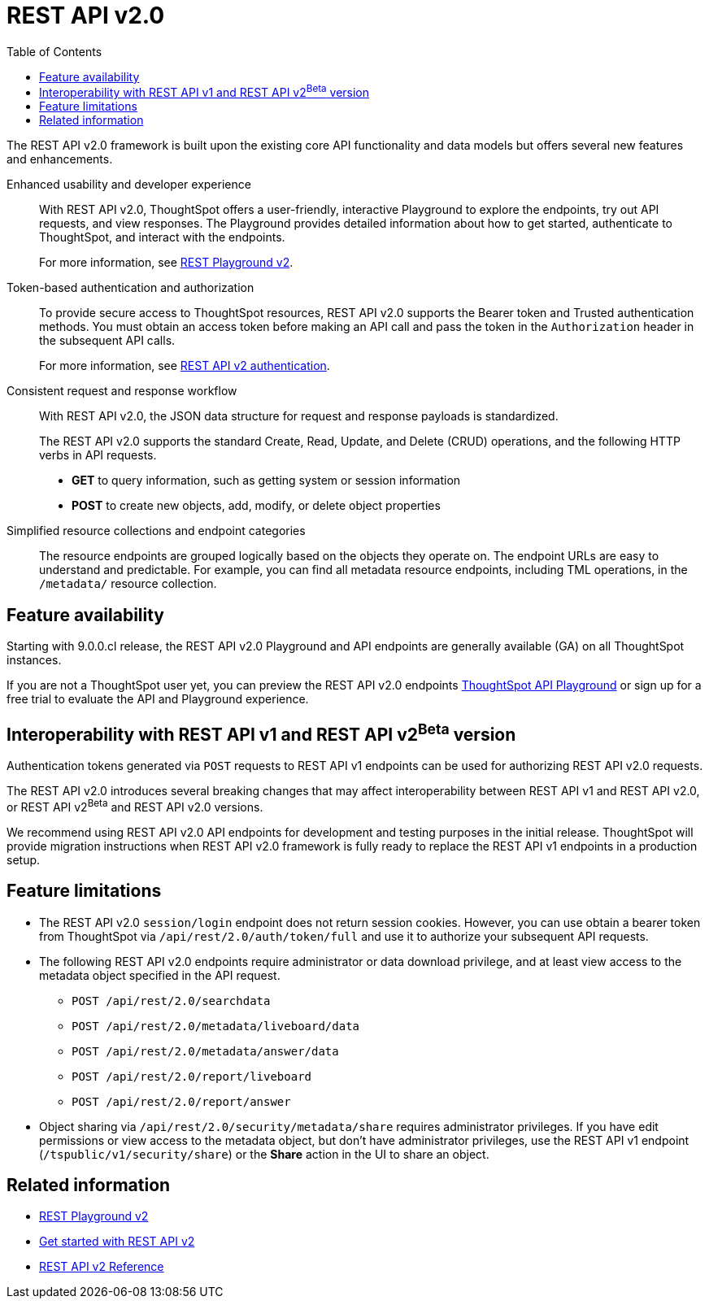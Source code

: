 = REST API v2.0
:toc: true

:page-title: REST API v2.0
:page-pageid: rest-api-v2
:page-description: ThoughtSpot REST API v2.0 provides service endpoints for user management, group administration, and metadata object queries.

The REST API v2.0 framework is built upon the existing core API functionality and data models but offers several new features and enhancements.

Enhanced usability and developer experience::

With REST API v2.0, ThoughtSpot offers a user-friendly, interactive Playground to explore the endpoints, try out API requests, and view responses. The Playground provides detailed information about how to get started, authenticate to ThoughtSpot, and interact with the endpoints.
+
For more information, see xref:rest-api-v2-playground.adoc[REST Playground v2].
////
The Playground provides dynamic code samples as you switch between different languages. You can also generate code samples, and download the SDK and client libraries in different programming languages.
////

////
Language-specific SDK and client libraries::

ThoughtSpot provides Java, Python, and TypeScript SDK and client libraries. If you want to call REST APIs in a language-specific way, you can download the SDK and libraries and integrate them with your environment.
+
For more information, see xref:rest-api-sdk-libraries.adoc[REST API SDK and client libraries].
////

Token-based authentication and authorization::

To provide secure access to ThoughtSpot resources, REST API v2.0 supports the Bearer token and Trusted authentication methods. You must obtain an access token before making an API call and pass the token in the `Authorization` header in the subsequent API calls.

+
For more information, see xref:authentication.adoc[REST API v2 authentication].

Consistent request and response workflow::

With REST API v2.0, the JSON data structure for request and response payloads is standardized.

+
The REST API v2.0 supports the standard Create, Read, Update, and Delete (CRUD) operations, and the following HTTP verbs in API requests.

* **GET** to query information, such as getting system or session information
* **POST** to create new objects, add, modify, or delete object properties
+

Simplified resource collections and endpoint categories::
+
The resource endpoints are grouped logically based on the objects they operate on. The endpoint URLs are easy to understand and predictable. For example, you can find all metadata resource endpoints, including TML operations, in the `/metadata/` resource collection.

== Feature availability

Starting with 9.0.0.cl release, the REST API v2.0 Playground and API endpoints are generally available (GA) on all ThoughtSpot instances.

If you are not a ThoughtSpot user yet, you can preview the REST API v2.0 endpoints link:https://try-everywhere.thoughtspot.cloud/v2/#/everywhere/[ThoughtSpot API Playground, window=_blank] or sign up for a free trial to evaluate the API and Playground experience.

== Interoperability with REST API v1 and REST API v2[beta betaBackground]^Beta^ version

Authentication tokens generated via `POST` requests to REST API v1 endpoints can be used for authorizing REST API v2.0 requests.

The REST API v2.0 introduces several breaking changes that may affect interoperability between REST API v1 and REST API v2.0, or REST API v2[beta betaBackground]^Beta^ and REST API v2.0 versions.

We recommend using REST API v2.0 API endpoints for development and testing purposes in the initial release. ThoughtSpot will provide migration instructions when REST API v2.0 framework is fully ready to replace the REST API v1 endpoints in a production setup.

== Feature limitations

* The REST API v2.0 `session/login` endpoint does not return session cookies. However, you can use obtain a bearer token from ThoughtSpot via `/api/rest/2.0/auth/token/full` and use it to authorize your subsequent API requests.
* The following REST API v2.0 endpoints require administrator or data download privilege, and at least view access to the metadata object specified in the API request.

** `POST /api/rest/2.0/searchdata`
** `POST /api/rest/2.0/metadata/liveboard/data`
** `POST /api/rest/2.0/metadata/answer/data`
** `POST /api/rest/2.0/report/liveboard`
** `POST /api/rest/2.0/report/answer`

* Object sharing via `/api/rest/2.0/security/metadata/share` requires administrator privileges.
If you have edit permissions or view access to the metadata object, but don't have administrator privileges, use the REST API v1 endpoint (`/tspublic/v1/security/share`) or the *Share* action in the UI to share an object.

== Related information

* xref:rest-api-v2-playground.adoc[REST Playground v2]
* xref:rest-api-v2-getstarted.adoc[Get started with REST API v2]
* xref:rest-api-v2-reference.adoc[REST API v2 Reference]

////
* xref:rest-api-sdk-libraries.adoc[REST API SDK and client libraries]
////
